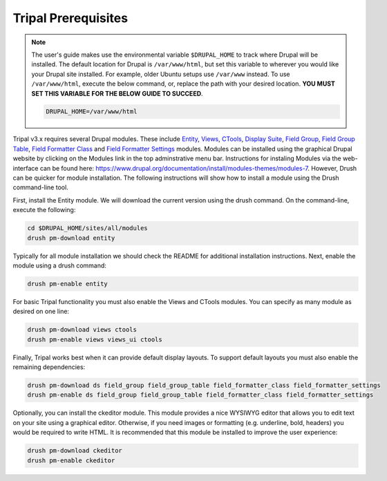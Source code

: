 Tripal Prerequisites
====================

.. note::

  The user's guide makes use the environmental variable ``$DRUPAL_HOME`` to track where Drupal will be installed.  The default location for Drupal is ``/var/www/html``, but set this variable to wherever you would like your Drupal site installed.  For example, older Ubuntu setups use ``/var/www`` instead.  To use ``/var/www/html``, execute the below command, or, replace the path with your desired location.  **YOU MUST SET THIS VARIABLE FOR THE BELOW GUIDE TO SUCCEED**.

  .. code-block:: bash

    DRUPAL_HOME=/var/www/html



Tripal v3.x requires several Drupal modules. These include  `Entity <https://www.drupal.org/project/entity>`_,  `Views <https://www.drupal.org/project/views>`_, `CTools <https://www.drupal.org/project/ctools>`_, `Display Suite <https://www.drupal.org/project/ds>`_, `Field Group <https://www.drupal.org/project/field_group>`_, `Field Group Table <https://www.drupal.org/project/field_group_table>`_, `Field Formatter Class <https://www.drupal.org/project/field_formatter_class>`_ and `Field Formatter Settings <https://www.drupal.org/project/field_formatter_settings>`_ modules.   Modules can be installed using the graphical Drupal website by clicking on the Modules link in the top adminstrative menu bar.  Instructions for instaling Modules via the web-interface can be found here:  https://www.drupal.org/documentation/install/modules-themes/modules-7. However, Drush can be quicker for module installation. The following instructions will show how to install a module using the Drush command-line tool.

First, install the Entity module.  We will download the current version using the drush command. On the command-line, execute the following:

.. code-block:: bash

  cd $DRUPAL_HOME/sites/all/modules
  drush pm-download entity

Typically for all module installation we should check the README for additional installation instructions. Next, enable the module using a drush command:

.. code-block:: bash

  drush pm-enable entity

For basic Tripal functionality you must also enable the Views and CTools modules. You can specify as many module as desired on one line:

.. code-block:: bash

  drush pm-download views ctools
  drush pm-enable views views_ui ctools

Finally, Tripal works best when it can provide default display layouts.   To support default layouts you must also enable the remaining dependencies:

.. code-block:: bash

  drush pm-download ds field_group field_group_table field_formatter_class field_formatter_settings
  drush pm-enable ds field_group field_group_table field_formatter_class field_formatter_settings

Optionally, you can install the ckeditor module.  This module provides a nice WYSIWYG editor that allows you to edit text on your site using a graphical editor. Otherwise, if you need images or formatting (e.g. underline, bold, headers) you would be required to write HTML.  It is recommended that this module be installed to improve the user experience:

.. code-block:: bash

  drush pm-download ckeditor
  drush pm-enable ckeditor
